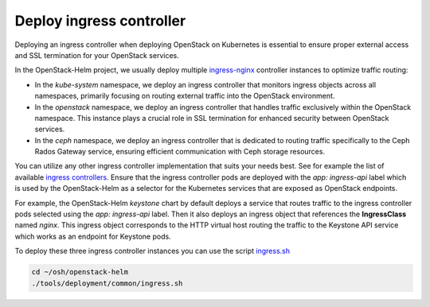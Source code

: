 Deploy ingress controller
=========================

Deploying an ingress controller when deploying OpenStack on Kubernetes
is essential to ensure proper external access and SSL termination
for your OpenStack services.

In the OpenStack-Helm project, we usually deploy multiple `ingress-nginx`_
controller instances to optimize traffic routing:

* In the `kube-system` namespace, we deploy an ingress controller that
  monitors ingress objects across all namespaces, primarily focusing on
  routing external traffic into the OpenStack environment.

* In the `openstack` namespace, we deploy an ingress controller that
  handles traffic exclusively within the OpenStack namespace. This instance
  plays a crucial role in SSL termination for enhanced security between
  OpenStack services.

* In the `ceph` namespace, we deploy an ingress controller that is dedicated
  to routing traffic specifically to the Ceph Rados Gateway service, ensuring
  efficient communication with Ceph storage resources.

You can utilize any other ingress controller implementation that suits your
needs best. See for example the list of available `ingress controllers`_.
Ensure that the ingress controller pods are deployed with the `app: ingress-api`
label which is used by the OpenStack-Helm as a selector for the Kubernetes
services that are exposed as OpenStack endpoints.

For example, the OpenStack-Helm `keystone` chart by default deploys a service
that routes traffic to the ingress controller pods selected using the
`app: ingress-api` label. Then it also deploys an ingress object that references
the **IngressClass** named `nginx`. This ingress object corresponds to the HTTP
virtual host routing the traffic to the Keystone API service which works as an
endpoint for Keystone pods.

.. image:: deploy_ingress_controller.jpg
    :width: 100%
    :align: center
    :alt: deploy-ingress-controller

To deploy these three ingress controller instances you can use the script `ingress.sh`_

.. code-block:: bash

    cd ~/osh/openstack-helm
    ./tools/deployment/common/ingress.sh

.. _ingress.sh: https://opendev.org/openstack/openstack-helm/src/branch/master/tools/deployment/common/ingress.sh
.. _ingress-nginx: https://github.com/kubernetes/ingress-nginx/blob/main/charts/ingress-nginx/README.md
.. _ingress controllers: https://kubernetes.io/docs/concepts/services-networking/ingress-controllers/
